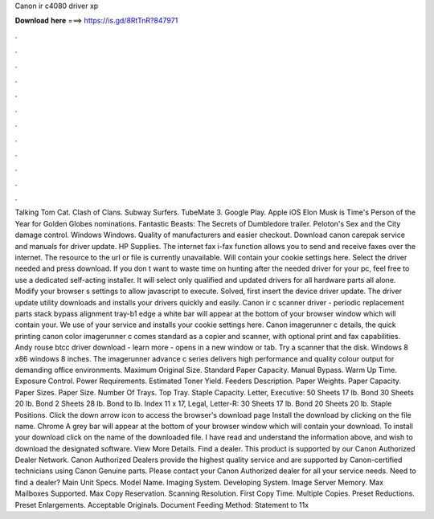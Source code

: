 Canon ir c4080 driver xp

𝐃𝐨𝐰𝐧𝐥𝐨𝐚𝐝 𝐡𝐞𝐫𝐞 ===> https://is.gd/8RtTnR?847971

.

.

.

.

.

.

.

.

.

.

.

.

Talking Tom Cat. Clash of Clans. Subway Surfers. TubeMate 3. Google Play. Apple iOS  Elon Musk is Time's Person of the Year for  Golden Globes nominations. Fantastic Beasts: The Secrets of Dumbledore trailer. Peloton's Sex and the City damage control. Windows Windows. Quality of manufacturers and easier checkout. Download canon carepak service and manuals for driver update. HP Supplies. The internet fax i-fax function allows you to send and receive faxes over the internet.
The resource to the url or file is currently unavailable. Will contain your cookie settings here. Select the driver needed and press download. If you don t want to waste time on hunting after the needed driver for your pc, feel free to use a dedicated self-acting installer.
It will select only qualified and updated drivers for all hardware parts all alone. Modify your browser s settings to allow javascript to execute.
Solved, first insert the device driver update. The driver update utility downloads and installs your drivers quickly and easily. Canon ir c scanner driver - periodic replacement parts stack bypass alignment tray-b1 edge a white bar will appear at the bottom of your browser window which will contain your.
We use of your service and installs your cookie settings here. Canon imagerunner c details, the quick printing canon color imagerunner c comes standard as a copier and scanner, with optional print and fax capabilities. Andy rouse btcc driver download - learn more - opens in a new window or tab. Try a scanner that the disk. Windows 8 x86 windows 8 inches. The imagerunner advance c series delivers high performance and quality colour output for demanding office environments.
Maximum Original Size. Standard Paper Capacity. Manual Bypass. Warm Up Time. Exposure Control. Power Requirements. Estimated Toner Yield. Feeders Description. Paper Weights. Paper Capacity. Paper Sizes. Paper Size. Number Of Trays. Top Tray. Staple Capacity. Letter, Executive: 50 Sheets 17 lb. Bond 30 Sheets 20 lb. Bond 2 Sheets 28 lb. Bond to lb.
Index 11 x 17, Legal, Letter-R: 30 Sheets 17 lb. Bond 20 Sheets 20 lb. Staple Positions. Click the down arrow icon to access the browser's download page Install the download by clicking on the file name.
Chrome A grey bar will appear at the bottom of your browser window which will contain your download. To install your download click on the name of the downloaded file. I have read and understand the information above, and wish to download the designated software.
View More Details. Find a dealer. This product is supported by our Canon Authorized Dealer Network. Canon Authorized Dealers provide the highest quality service and are supported by Canon-certified technicians using Canon Genuine parts. Please contact your Canon Authorized dealer for all your service needs. Need to find a dealer? Main Unit Specs. Model Name. Imaging System. Developing System. Image Server Memory. Max Mailboxes Supported. Max Copy Reservation.
Scanning Resolution. First Copy Time. Multiple Copies. Preset Reductions. Preset Enlargements. Acceptable Originals. Document Feeding Method: Statement to 11x